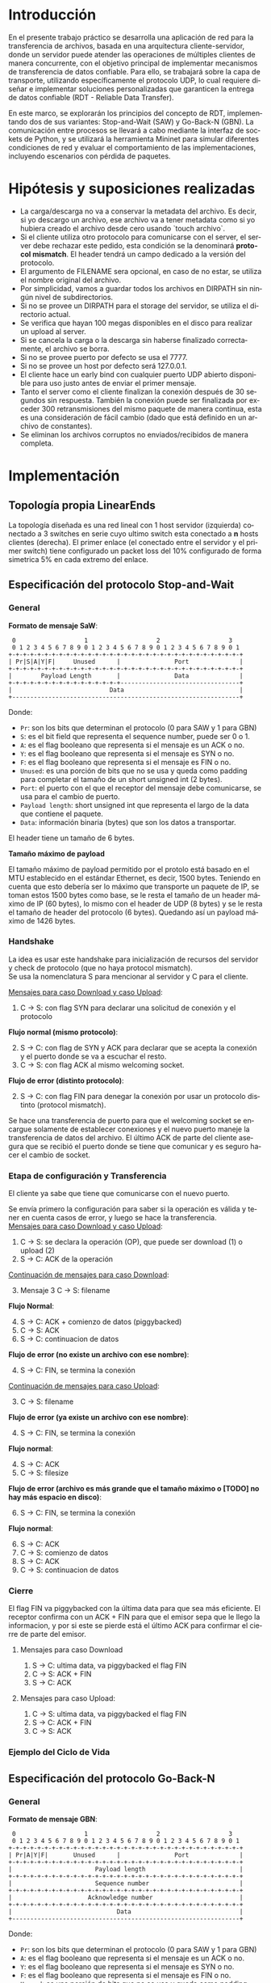 #+LANGUAGE: es
#+OPTIONS: toc:nil title:nil

#+LATEX_CLASS_OPTIONS: [titlepage,a4paper]
#+LATEX_HEADER_EXTRA: \hypersetup{colorlinks=true,linkcolor=black,urlcolor=blue,bookmarksopen=true}
#+LATEX_HEADER_EXTRA: \usepackage{a4wide}
#+LATEX_HEADER_EXTRA: \usepackage{bookmark}
#+LATEX_HEADER_EXTRA: \usepackage{fancyhdr}
#+LATEX_HEADER_EXTRA: \usepackage[spanish]{babel}
#+LATEX_HEADER_EXTRA: \usepackage[utf8]{inputenc}
#+LATEX_HEADER_EXTRA: \usepackage[T1]{fontenc}
#+LATEX_HEADER_EXTRA: \usepackage{graphicx}
#+LATEX_HEADER_EXTRA: \usepackage{float}
#+LATEX_HEADER_EXTRA: \usepackage{minted}
#+LATEX_HEADER_EXTRA: \usepackage{svg}
#+LATEX_HEADER_EXTRA: \usepackage{xcolor}
#+LATEX_HEADER_EXTRA: \pagestyle{fancy}
#+LATEX_HEADER_EXTRA: \fancyhf{}
#+LATEX_HEADER_EXTRA: \fancyhead[L]{TP1 - Grupo 2}
#+LATEX_HEADER_EXTRA: \fancyhead[R]{Redes - FIUBA}
#+LATEX_HEADER_EXTRA: \renewcommand{\headrulewidth}{0.4pt}
#+LATEX_HEADER_EXTRA: \fancyfoot[C]{\thepage}
#+LATEX_HEADER_EXTRA: \renewcommand{\footrulewidth}{0.4pt}
#+LATEX_HEADER_EXTRA: \usemintedstyle{stata-light}
#+LATEX_HEADER_EXTRA: \newminted{c}{bgcolor={rgb}{0.95,0.95,0.95}}
#+LATEX_HEADER_EXTRA: \usepackage{color}
#+LATEX_HEADER_EXTRA: \usepackage[utf8]{inputenc}
#+LATEX_HEADER_EXTRA: \usepackage{fancyvrb}
#+LATEX_HEADER_EXTRA: \fvset{framesep=1mm,fontfamily=courier,fontsize=\scriptsize,numbers=left,framerule=.3mm,numbersep=1mm}
#+LATEX_HEADER_EXTRA: \usepackage[nottoc]{tocbibind}
#+LATEX_HEADER_EXTRA: \usepackage{amsmath}
#+LATEX_HEADER_EXTRA: \usepackage{changepage}

#+NAME: setup
#+BEGIN_SRC emacs-lisp :results silent :exports none
  (setq org-latex-minted-options
    '(("bgcolor" "bg")))
#+END_SRC

#+BEGIN_EXPORT latex
\begin{titlepage}
    \hfill\includegraphics[width=6cm]{docs/imgs/logofiuba.jpg}
    \centering
    \vfill
    \Huge \textbf{Trabajo Práctico 1}
    \vskip2cm
    \Large [TA048] Redes \\
    Primer cuatrimestre de 2025\\
    \vfill
    \begin{tabular}{ | l | l | l | }
      \hline
      Alumno & Padrón & Email \\ \hline
      AVALOS, Victoria & 108434 & vavalos@fi.uba.ar \\ \hline
      CASTRO MARTINEZ, Jose Ignacio & 106957 & jcastrom@fi.uba.ar \\ \hline
      CIPRIANO, Victor & 106593 & vcipriano@fi.uba.ar \\ \hline
      DEALBERA, Pablo Andres & 106858 & pdealbera@fi.uba.ar \\ \hline
      DIEM, Walter Gabriel & 105618 & wdiem@fi.uba.ar \\ \hline
    \end{tabular}
    \vfill
\end{titlepage}
\renewcommand{\contentsname}{Índice}
\tableofcontents
\newpage
\definecolor{bg}{rgb}{0.95,0.95,0.95}
#+END_EXPORT

* Introducción

En el presente trabajo práctico se desarrolla una aplicación de red para la transferencia de archivos, basada en una arquitectura
cliente-servidor, donde un servidor puede atender las operaciones de múltiples clientes de manera concurrente, con el objetivo principal de implementar mecanismos de transferencia de datos confiable. Para ello, se trabajará
sobre la capa de transporte, utilizando específicamente el protocolo UDP, lo cual requiere diseñar e implementar soluciones
personalizadas que garanticen la entrega de datos confiable (RDT - Reliable Data Transfer).

En este marco, se explorarán los principios del concepto de RDT, implementando dos de sus variantes: Stop-and-Wait (SAW) y Go-Back-N (GBN). La comunicación entre procesos se llevará a cabo mediante la interfaz de sockets de Python, y se utilizará la herramienta Mininet para simular diferentes
condiciones de red y evaluar el comportamiento de las implementaciones, incluyendo escenarios con pérdida de paquetes.


* Hipótesis y suposiciones realizadas

- La carga/descarga no va a conservar la metadata del archivo. Es decir, si yo descargo un archivo, ese archivo va a tener metadata como si yo hubiera creado el archivo desde cero usando `touch archivo`.
- Si el cliente utiliza otro protocolo para comunicarse con el server, el server debe rechazar este pedido, esta condición se la denominará *protocol mismatch*. El header tendrá un campo dedicado a la versión del protocolo.
- El argumento de FILENAME sera opcional, en caso de no estar, se utiliza el nombre original del archivo.
- Por simplicidad, vamos a guardar todos los archivos en DIRPATH sin ningún nivel de subdirectorios.
- Si no se provee un DIRPATH para el storage del servidor, se utiliza el directorio actual.
- Se verifica que hayan 100 megas disponibles en el disco para realizar un upload al server.
- Si se cancela la carga o la descarga sin haberse finalizado correctamente, el archivo se borra.
- Si no se provee puerto por defecto se usa el 7777.
- Si no se provee un host por defecto será 127.0.0.1.
- El cliente hace un early bind con cualquier puerto UDP abierto disponible para uso justo antes de enviar el primer mensaje.
- Tanto el server como el cliente finalizan la conexión después de 30 segundos sin respuesta. También la conexión puede ser finalizada por exceder 300 retransmisiones del mismo paquete de manera continua, esta es una consideración de fácil cambio (dado que está definido en un archivo de constantes).
- Se eliminan los archivos corruptos no enviados/recibidos de manera completa.

* Implementación
** Topología propia LinearEnds

#+ATTR_LATEX: :width 0.5\textwidth
[[file:docs/imgs/linear_ends_multiple_clients_with_loss.png]]

La topología diseñada es una red lineal con 1 host servidor (izquierda) conectado a 3 switches en serie cuyo ultimo switch esta conectado a *n* hosts clientes (derecha). El primer enlace (el conectado entre el servidor y el primer switch) tiene configurado un packet loss del 10% configurado de forma simetrica 5% en cada extremo del enlace.


** Especificación del protocolo Stop-and-Wait

*** General


*Formato de mensaje SaW*: \\


#+NAME: saw_format
#+BEGIN_SRC nil :eval never
    0                   1                   2                   3
    0 1 2 3 4 5 6 7 8 9 0 1 2 3 4 5 6 7 8 9 0 1 2 3 4 5 6 7 8 9 0 1
   +-+-+-+-+-+-+-+-+-+-+-+-+-+-+-+-+-+-+-+-+-+-+-+-+-+-+-+-+-+-+-+-+
   | Pr|S|A|Y|F|     Unused      |               Port              |
   +-+-+-+-+-+-+-+-+-+-+-+-+-+-+-+-+-+-+-+-+-+-+-+-+-+-+-+-+-+-+-+-+
   |        Payload Length       |               Data              |
   +-+-+-+-+-+-+-+-+-+-+-+-+-+-+-+---------------------------------+
   |                           Data                                |
   +---------------------------------------------------------------+
#+END_SRC

Donde:

- ~Pr~: son los bits que determinan el protocolo (0 para SAW y 1 para GBN)
- ~S~: es el bit field que representa el sequence number, puede ser 0 o 1.
- ~A~: es el flag booleano que representa si el mensaje es un ACK o no.
- ~Y~: es el flag booleano que representa si el mensaje es SYN o no.
- ~F~: es el flag booleano que representa si el mensaje es FIN o no.
- ~Unused~: es una porción de bits que no se usa y queda como padding para completar el tamaño de un short unsigned int (2 bytes).
- ~Port~: el puerto con el que el receptor del mensaje debe comunicarse, se usa para el cambio de puerto.
- ~Payload length~: short unsigned int que representa el largo de la data que contiene el paquete.
- ~Data~: información binaria (bytes) que son los datos a transportar.

El header tiene un tamaño de 6 bytes. \\


*Tamaño máximo de payload* \\


El tamaño máximo de payload permitido por el protolo está basado en el MTU establecido en el estándar Ethernet, es decir, 1500 bytes. Teniendo en cuenta que esto debería ser lo máximo que transporte un paquete de IP, se toman estos 1500 bytes como base, se le resta el tamaño de un header máximo de IP (60 bytes), lo mismo con el header de UDP (8 bytes) y se le resta el tamaño de header del protocolo (6 bytes). Quedando así un payload máximo de 1426 bytes.


*** Handshake

#+BEGIN_SRC plantuml :file docs/imgs/connection-handshake.png :exports results
@startuml
skinparam sequenceMessageAlign center
skinparam ParticipantPadding 100
scale 2.0
participant Client
participant Server

Client ->(10) Server : [SYN]\nseq=0, ack=0
Server ->(10) Client : [SYN], [ACK]\nseq=0, ack=0

Client ->(10) Server : [ACK]\nseq=1, ack=1\n data=1 (op_code)
Server ->(10) Client : [ACK]\nseq=1, ack=1

@enduml
#+END_SRC

#+ATTR_LATEX: :width 0.5\textwidth
#+RESULTS:
[[file:docs/imgs/connection-handshake.png]]

La idea es usar este handshake para inicialización de recursos del servidor y check de protocolo (que no haya protocol mismatch). \\

Se usa la nomenclatura S para mencionar al servidor y C para el cliente.

_Mensajes para caso Download y caso Upload_:

1. C \rightarrow S: con flag SYN para declarar una solicitud de conexión y el protocolo

*Flujo normal (mismo protocolo)*:

2. [@2] S \rightarrow C: con flag de SYN y ACK para declarar que se acepta la conexión y el puerto donde se va a escuchar el resto.
3. C \rightarrow S: con flag ACK al mismo welcoming socket.

*Flujo de error (distinto protocolo)*:

2. [@2] S \rightarrow C: con flag FIN para denegar la conexión por usar un protocolo distinto (protocol mismatch).

Se hace una transferencia de puerto para que el welcoming socket se encargue solamente de establecer conexiones y el nuevo puerto maneje la transferencia de datos del archivo. El último ACK de parte del cliente asegura que se recibió el puerto donde se tiene que comunicar y es seguro hacer el cambio de socket.

*** Etapa de configuración y Transferencia

El cliente ya sabe que tiene que comunicarse con el nuevo puerto.

Se envía primero la configuración para saber si la operación es válida y tener en cuenta casos de error, y luego se hace la transferencia. \\

_Mensajes para caso Download y caso Upload_:

1. C \rightarrow S: se declara la operación (OP), que puede ser download (1) o upload (2)
2. S \rightarrow C: ACK de la operación

_Continuación de mensajes para caso Download_:

3. [@3] Mensaje 3 C \rightarrow S: filename

*Flujo Normal*:

4. [@4] S \rightarrow C: ACK + comienzo de datos (piggybacked)
5. C \rightarrow S: ACK
6. S \rightarrow C: continuacion de datos

*Flujo de error (no existe un archivo con ese nombre)*:

4. [@4] S \rightarrow C: FIN, se termina la conexión

_Continuación de mensajes para caso Upload_:

3. [@3] C \rightarrow S: filename

*Flujo de error (ya existe un archivo con ese nombre)*:

4. [@4] S \rightarrow C: FIN, se termina la conexión

*Flujo normal*:

4. [@4] S \rightarrow C: ACK
5. C \rightarrow S: filesize

*Flujo de error (archivo es más grande que el tamaño máximo o [TODO] no hay más espacio en disco)*:

6. [@6] S \rightarrow C: FIN, se termina la conexión

*Flujo normal*:

6. [@6] S \rightarrow C: ACK
7. C \rightarrow S: comienzo de datos
8. S \rightarrow C: ACK
9. C \rightarrow S: continuacion de datos

*** Cierre

El flag FIN va piggybacked con la última data para que sea más eficiente. El receptor confirma con un ACK + FIN para que el emisor sepa que le llego la informacion, y por si este se pierde está el último ACK para confirmar el cierre de parte del emisor. \\

**** Mensajes para caso Download

#+BEGIN_SRC plantuml :file docs/imgs/download.png :exports results
@startuml
skinparam sequenceMessageAlign center
skinparam ParticipantPadding 100
scale 2.0
participant Client
participant Server

Client ->(10) Server : Filename
Server ->(10) Client : ACK, Data Chunk 1 (piggybacked)
Client ->(10) Server : ACK of Data Chunk 1
Server ->(10) Client : Data Chunk 2
Client ->(10) Server : ACK of Data Chunk 2
Server ->(10) Client : ...
Client ->(10) Server : ...
Server ->(10) Client : FIN, Data Chunk n
Client ->(10) Server : FIN, ACK of Data Chunk n
@enduml
#+END_SRC

#+ATTR_LATEX: :width 0.5\textwidth
#+RESULTS:
[[file:docs/imgs/download.png]]

1. S \rightarrow C: ultima data, va piggybacked el flag FIN
2. C \rightarrow S: ACK + FIN
3. S \rightarrow C: ACK

**** Mensajes para caso Upload:

#+BEGIN_SRC plantuml :file docs/imgs/upload.png :exports results
@startuml
skinparam sequenceMessageAlign center
skinparam ParticipantPadding 100
scale 2.0
participant Client
participant Server

Client ->(10) Server : Filename
Server ->(10) Client : ACK
Client ->(10) Server : Filesize
Server ->(10) Client : ACK
Client ->(10) Server : Data
@enduml
#+END_SRC

#+ATTR_LATEX: :width 0.5\textwidth
#+RESULTS:
[[file:docs/imgs/upload.png]]

1. C \rightarrow S: ultima data, va piggybacked el flag FIN
2. S \rightarrow C: ACK + FIN
3. C \rightarrow S: ACK

*** Ejemplo del Ciclo de Vida



** Especificación del protocolo Go-Back-N

*** General

*Formato de mensaje GBN*: \\

#+NAME: gbn_format
#+BEGIN_SRC nil :eval never
    0                   1                   2                   3
    0 1 2 3 4 5 6 7 8 9 0 1 2 3 4 5 6 7 8 9 0 1 2 3 4 5 6 7 8 9 0 1
   +-+-+-+-+-+-+-+-+-+-+-+-+-+-+-+-+-+-+-+-+-+-+-+-+-+-+-+-+-+-+-+-+
   | Pr|A|Y|F|       Unused      |               Port              |
   +-+-+-+-+-+-+-+-+-+-+-+-+-+-+-+-+-+-+-+-+-+-+-+-+-+-+-+-+-+-+-+-+
   |                       Payload length                          |
   +-+-+-+-+-+-+-+-+-+-+-+-+-+-+-+-+-+-+-+-+-+-+-+-+-+-+-+-+-+-+-+-+
   |                       Sequence number                         |
   +-+-+-+-+-+-+-+-+-+-+-+-+-+-+-+-+-+-+-+-+-+-+-+-+-+-+-+-+-+-+-+-+
   |                     Acknowledge number                        |
   +-+-+-+-+-+-+-+-+-+-+-+-+-+-+-+-+-+-+-+-+-+-+-+-+-+-+-+-+-+-+-+-+
   |                             Data                              |
   +---------------------------------------------------------------+
#+END_SRC

Donde:

- ~Pr~: son los bits que determinan el protocolo (0 para SAW y 1 para GBN)
- ~A~: es el flag booleano que representa si el mensaje es un ACK o no.
- ~Y~: es el flag booleano que representa si el mensaje es SYN o no.
- ~F~: es el flag booleano que representa si el mensaje es FIN o no.
- ~Unused~: es una porción de bits que no se usa y queda como padding para completar el tamaño de un short unsigned int (2 bytes).
- ~Port~: el puerto con el que el receptor del mensaje debe comunicarse, se usa para el cambio de puerto.
- ~Payload length~: unsigned int (4 bytes) que representa el largo de la data que contiene el paquete.
- ~Sequence number~: unsigned int (4 bytes) que representa el número de secuencia del paquete.
- ~Acknowledge number~: unsigned int (4 bytes) que representa el número de acknowledge, usado principalmente para saber cuál fue el último paquete que se recibió.
- ~Data~: información binaria (bytes) que son los datos a transportar.

El header tiene un tamaño de 16 bytes. \\

*Tamaño máximo de payload* \\

El tamaño se determina análogamente a SAW, sólo que esta vez se le resta el tamaño de header del protocolo (16 bytes). Quedando así un payload máximo de 1416 bytes.


*** Ciclo de Vida de Upload

#+BEGIN_SRC plantuml :file docs/imgs/gbn_upload.png :exports results
@startuml
skinparam sequenceMessageAlign center
skinparam ParticipantPadding 100
scale 2.0
participant Client
participant Server

group ‎  [Handshake]

Client ->(10) Server : [SYN]\nseq=0, ack=0
Server ->(10) Client : [SYN], [ACK]\nseq=0, ack=0

Client ->(10) Server : [ACK]\nseq=1, ack=1\n data=2 (op_code)
Server ->(10) Client : [ACK]\nseq=1, ack=1

else Configuration

Client ->(10) Server : seq=2, ack=2\n data=report.pdf
Server ->(10) Client : [ACK]\nseq=2, ack=2

Client ->(10) Server : seq=3, ack=3\n data=3000
Server ->(10) Client : [ACK]\nseq=3, ack=3

else File transfer

Client ->(10) Server : seq=4, ack=4\npayload_length=1416\n data=101110...
Client ->(10) Server : seq=5, ack=4\npayload_length=1416\n data=101110...

Server ->(10) Client : [ACK]\nseq=4, ack=4
Server ->(10) Client : [ACK]\nseq=5, ack=5

else Closing handshake

Client ->(10) Server : [FIN]\nseq=6, ack=5\npayload_length=168\n data=101110...

Server ->(10) Client : [ACK]\nseq=6, ack=6
Server ->(10) Client : [FIN]\nseq=6, ack=6

Client ->(10) Server : [ACK]\nseq=7, ack=6

end

caption \nGo-Back-N protocol with window of\n 2 packets. Client uploads file \n(report.pdf of size 3000 bytes) to server

@enduml
#+END_SRC

#+ATTR_LATEX: :width 0.65\textwidth
#+RESULTS:
[[file:docs/imgs/gbn_upload.png]]

*** Analisis del Ciclo de Vida de Upload de una transferencia con Go-Back-N

Se observa el comportamiento de una transferencia de archivos con una ventana de tamaño 2. En este caso, el cliente sube un archivo (report.pdf) de 3000 bytes al servidor.

**** Establecimiento de la conexión (Handshake):

    El cliente inicia la conexión enviando un paquete con el flag ~SYN~, con ~seq=0~ y ~ack=0~.

    El servidor responde con un paquete con flags ~SYN~ y ~ACK~, manteniendo los mismos valores de seq y ack.

    El cliente confirma la recepción enviando un paquete ~ACK~ con ~seq=1~ y ~ack=1~, incluyendo en datos la configuración del código de operación (en este caso de subida) ~data=2~ (op_code).

    El servidor responde con un ~ACK~ para confirmar la recepción del mensaje de configuración (~seq=1~, ~ack=1~).

**** Configuración:

    El cliente envía un paquete con ~seq=2~, ~ack=2~ y ~data=report.pdf~, indicando el nombre del archivo a subir.

    El servidor responde con un paquete ~ACK~ (~seq=2~, ~ack=2~) para confirmar la petición.

    El cliente envía un paquete con ~seq=3~, ~ack=3~ y ~data=3000~, informando el tamaño total del archivo en bytes.

    El servidor confirma la recepción de esta información con otro ~ACK~ (~seq=3~, ~ack=3~).

**** Transferencia del archivo:

    El cliente envía el primer chunk de datos con ~seq=4~, ~ack=4~, ~payload_length=1416~ y ~data=101110~.

    A continuación, envía el segundo chunk con ~seq=5~, ~ack=4~, ~payload_length=1416~ y ~data=101110~.

    El servidor confirma la recepción del primer chunk enviando un ~ACK~ (~seq=4~, ~ack=4~).

    Luego, confirma el segundo chunk con otro ~ACK~ (~seq=5~, ~ack=5~).

**** Cierre de la conexión (Closing handshake):

    El cliente inicia el cierre enviando un paquete ~FIN~ con ~seq=6~, ~ack=5~, ~payload_length=168~ y ~data=101110~.

    El servidor responde con un ~ACK~ final (~seq=6~, ~ack=6~).

    El servidor envía a su vez un paquete ~FIN~ (~seq=6~, ~ack=6~) para cerrar su lado de la comunicación.

    Finalmente, el cliente completa el cierre con un último ~ACK~ (~seq=7~, ~ack=6~).

*** Ciclo de Vida de Download

#+BEGIN_SRC plantuml :file docs/imgs/gbn_download.png :exports results
@startuml
skinparam sequenceMessageAlign center
skinparam ParticipantPadding 100
scale 2.0
participant Client
participant Server

group [Handshake]

Client ->(10) Server : [SYN]\nseq=0, ack=0
Server ->(10) Client : [SYN], [ACK]\nseq=0, ack=0

Client ->(10) Server : [ACK]\nseq=1, ack=1\n data=1 (op_code)
Server ->(10) Client : [ACK]\nseq=1, ack=1

else Configuration

Client ->(10) Server : seq=2, ack=2\n data=report.pdf
Server ->(10) Client : [ACK]\nseq=2, ack=2\npayload_length=1416\n data=101110...
Client ->(10) Server : [ACK]\nseq=2, ack=2

else File transfer

Server ->(10) Client : seq=3, ack=2\npayload_length=1416\n data=101110...
Server ->(10) Client : [FIN]\nseq=4, ack=2\npayload_length=168\n data=101110...

Client ->(10) Server : [ACK]\nseq=3, ack=3
Client ->(10) Server : [ACK]\nseq=4, ack=4

else Closing handshake

Client ->(10) Server : [FIN]\nseq=4, ack=4
Server ->(10) Client : [ACK]\nseq=5, ack=5

end

caption \nGo-Back-N protocol with window of\n 2 packets. Client downloads file \n(report.pdf of size 3000 bytes) from server
@enduml
#+END_SRC

#+ATTR_LATEX: :width 0.7\textwidth
#+RESULTS:
[[file:docs/imgs/gbn_download.png]]

*** Análisis del Ciclo de Vida de Download de una transferencia con Go-Back-N

Se observa el comportamiento de una transferencia de archivos con una ventana de tamaño 2. En
este caso, el cliente descarga un archivo (`report.pdf`) de 3000 bytes desde el servidor.

**** Establecimiento de la conexión (Handshake):
- El cliente inicia la conexión enviando un paquete con el flag ~SYN~, con ~seq=0~ y ~ack=0~.
- El servidor responde con un paquete con flags ~SYN~ y ~ACK~ manteniendo los mismos valores de ~seq~ y ~ack~.
- El cliente confirma la recepción enviando un paquete ~ACK~ con ~seq=1~ y ~ack=1~, incluyendo en datos la configuración del codigo de operacion (en este caso de descarga) ~data=1 (op_code)~.
- El servidor responde con un ~ACK~ para confirmar la recepción del mensaje de configuración.

**** Configuración:
- El cliente envía un paquete con ~seq=2~, ~ack=2~ y ~data=report.pdf~, indicando el nombre del archivo a descargar.
- El servidor responde con un paquete de datos con ~seq=2~, ~ack=2~, una ~size~ de 1416 bytes y los primeros bits del archivo.
- El cliente confirma la recepción con un ~ACK~ correspondiente.

**** Transferencia del archivo:
- El servidor envía el segundo ~chunk~ de datos (~seq=3~, ~ack=2~), también de 1416 bytes.
- Posteriormente, se envía un paquete con el flag ~FIN~ (~seq=4~, ~ack=2~, ~payload_length=168~), marcando el fin de la transferencia.
- El cliente responde con dos ~ACK~, uno para cada paquete recibido correctamente: ~seq=3, ack=3~ y ~seq=4, ack=4~.

**** Cierre de la conexión (Closing handshake):
- El cliente envía un ~FIN~ para finalizar su lado de la comunicación (~seq=4, ack=4~).
- El servidor responde con un ~ACK~ final (~seq=5, ack=5~), completando el cierre de la conexión de manera ordenada.

* Pruebas

Se presentan capturas de diferentes casos de uso de la aplicación.

** Casos de error

- Protocol Mismatch

\noindent \includegraphics[width=\textwidth]{docs/imgs/protocol_mismatch.png}
\captionof{figure}{Ejemplo de protocol mismatch.}

En caso de que un cliente intente conectarse con un servidor utilizando un protocolo diferente al suyo, el servidor lo rechazará. En la imagen se puede observar un ejemplo en el que un servidor que utiliza Stop & Wait rechaza a un cliente que hace una petición con Go Back N.

- Archivo ya existente

\noindent \includegraphics[width=\textwidth]{docs/imgs/file_already_exists.png}
\captionof{figure}{Ejemplo de upload de un archivo que ya existe en el servidor.}

Para ambos protocolos, si el cliente intenta subir un archivo que el servidor ya tiene, se rechaza.

- Descarga de un archivo que no existe

\noindent \includegraphics[width=\textwidth]{docs/imgs2/error_file_doesnt_exist.png}
\captionof{figure}{Ejemplo de intento de descarga de un archivo que no existe.}

Para ambos protocolos, si el cliente intenta descargar un archivo que el servidor no posee, se rechaza.

** Stop & Wait

Para mostrar el funcionamiento de Stop & Wait, mostraremos las capturas de las operaciones upload y download de un archivo pequeño de 5kB a modo de ejemplo. Primero sin pérdida de paquetes, y luego con una pérdida del 10% utilizando mininet.

*** Stop & Wait sin pérdida de paquetes

- Upload

\noindent \includegraphics[width=\textwidth]{docs/imgs/saw_upload.png}
\captionof{figure}{Captura de los logs de Upload con Stop and Wait.}


\noindent \includegraphics[width=\textwidth]{docs/imgs/saw_upload_wireshark.png}
\captionof{figure}{Captura de wireshark de Upload con Stop and Wait.}

- Download

\noindent \includegraphics[width=\textwidth]{docs/imgs/saw_download.png}
\captionof{figure}{Captura de los logs de Download con Stop and Wait.}

\noindent \includegraphics[width=\textwidth]{docs/imgs/saw_download_wireshark.png}
\captionof{figure}{Captura de wireshark de Download con Stop and Wait.}

*** Stop & Wait con pérdida de paquetes del 10%

- Upload

\noindent \includegraphics[width=\textwidth]{docs/imgs2/saw_10l_up.png}
\captionof{figure}{Captura de los logs de Upload con Stop and Wait con pérdida del 10 por ciento.}


\noindent \includegraphics[width=\textwidth]{docs/imgs2/saw_10l_up_ws.png}
\captionof{figure}{Captura de wireshark de Upload con Stop and Wait con pérdida del 10 por ciento.}

- Download

\noindent \includegraphics[width=\textwidth]{docs/imgs2/saw_10l_down.png}
\captionof{figure}{Captura de los logs de Download con Stop and Wait con pérdida del 10 por ciento.}

\noindent \includegraphics[width=\textwidth]{docs/imgs2/saw_10l_down_ws.png}
\captionof{figure}{Captura de wireshark de Download con Stop and Wait con pérdida del 10 por ciento.}

** Go Back N

Para mostrar el funcionamiento de Go Back N, mostraremos las capturas de las operaciones upload y download del mismo archivo de 5kB. Para este caso, mostraremos únicamente el caso con pérdida de paquetes, ya que el escenario con pérdida resulta muy similar al de Stop & Wait debido a que la ventana que utilizamos es mayor a la cantidad de paquetes que posee este archivo.

- Upload

\noindent \includegraphics[width=\textwidth]{docs/imgs2/gbn_10l_up.png}
\captionof{figure}{Captura de los logs de Upload con Go Back N.}


\noindent \includegraphics[width=\textwidth]{docs/imgs2/gbn_10l_up_ws.png}
\captionof{figure}{Captura de wireshark de Upload con Go Back N.}

- Download

\noindent \includegraphics[width=\textwidth]{docs/imgs2/gbn_10l_down.png}
\captionof{figure}{Captura de los logs de Download con Go Back N.}

\noindent \includegraphics[width=\textwidth]{docs/imgs2/gbn_10l_down_ws.png}
\captionof{figure}{Captura de wireshark de Download con Go Back N.}

* Preguntas a Responder
** Describa la arquitectura Cliente-Servidor.
La arquitectura Cliente-Servidor es una de dos arquitecturas más comunes. En esta arquitectura hay un /host/ (/end system/) llamado /server/ que esta siempre encendido que pasivamente escucha /requests/ de otros /hosts/ llamados /clients/ que son agentes activos que inician la comunicación con el /server/.

Un ejemplo de esta arquitectura es una aplicacion Web donde hay un /Web server/ que escucha /requests/ de navegadores web. El navegador web es el cliente que inicia la comunicación y el /Web server/ es el servidor que responde a los /requests/. Estos mensajes tienen el formato de Capa de Aplicación HTTP.

*** Caracteristicas
 - Los clientes son agentes activos que inician la comunicación.
 - Los clientes no se comunican entre si.
 - Los clientes no necesitan estar encendidos todo el tiempo ni tener una IP fija.
 - Los servidores son pasivos y siempre están encendidos.
 - Los servidores *deben* tener una IP fija bien conocida (/well-known IP address/) que se puede resolver con un nombre de dominio DNS (/domain name/).
 - Los servidores pueden tener múltiples clientes conectados al mismo tiempo.

*** Ventajas
 - Diseño simple usando protocolos sin estado como HTTP donde el servidor no
   necesita mantener informacion sobre clientes ya que se puede guardar
   informacion del cliente en /cookies/ del cliente y estos se transmitidos en
   /headers/ HTTP.
 - Puede soportar un gran numero de clientes.

*** Desventajas
 - Un solo punto de falla. Si el servidor se cae, el servicio se cae.
 - El servidor debe estar encendido todo el tiempo.
 - Gran costo para escalar, ya que a medida de que el servicio tiene mas
   usuarios, el servidor debe tambien aumentar su capacidad de procesar mas
   clientes.

** ¿Cuál es la función de un protocolo de capa de aplicación?

Un protocolo de capa de aplicación especifica cómo los procesos de una aplicación, que se ejecutan en diferentes sistemas finales, intercambian mensajes entre sí. Este tipo de protocolo define:

- Los tipos de mensajes que se envían, como mensajes de solicitud y de respuesta.

- La sintaxis de los mensajes, es decir, la estructura de los campos dentro de cada mensaje y cómo se separan o identifican esos campos.

- La semántica de los campos, indicando qué significa la información contenida en cada uno.

- Las reglas de comunicación, que establecen cuándo un proceso debe enviar un mensaje y cómo debe reaccionar al recibir uno.

En resumen, los protocolos de capa de aplicación aseguran que las aplicaciones puedan comunicarse correctamente y coordinarse en la red, haciendo posible servicios como el correo electrónico, la web o la transferencia de archivos.

** Detalle el protocolo de aplicación desarrollado en este trabajo.

Este apartado fue detallado y explicado en la sección [[*Implementación][*Implementación*]].

** La capa de transporte del stack TCP/IP ofrece dos protocolos: TCP y UDP.

*** ¿Qué servicios proveen dichos protocolos?

Ambos protocolos proveen los siguientes servicios:

- *Multiplexación/Demultiplexación*: son los mecanismos que permiten extender el servicio de entrega de IP entre dos end systems a un servicio de entrega entre dos procesos que se ejecutan en esos sistemas. Dichos mecanismos permiten identificar a qué proceso pertenece cada segmento recibido.
- *Chequeo de integridad*: se verifica que no haya errores en los datos mediante un campo de checksum en los headers de ambos protocolos.

UDP no realiza ninguna otra función extra. Por lo tanto, su servicio es:
- *No confiable*: no garantiza que la entrega de los paquetes sea exitosa, ni tampoco que lleguen en orden.
- *Sin conexión*: cada paquete datagrama se envía de manera independiente, sin garantías de que el receptor esté listo o incluso disponible.

Por su parte, TCP ofrece las siguientes funcionalidades adicionales:
- *Orientado a la conexión*: antes de que un proceso de aplicación pueda comenzar a enviar datos a otro, ambos procesos deben comunicarse entre sí; es decir, deben enviarse algunos segmentos preliminares para establecer los parámetros de la transferencia de datos subsiguiente. Se trata de una conexión lógica con un estado en común que reside en TCP de los hosts.
- *Transferencia de datos confiable*: garantiza la entrega, el orden y la no corrupción de los datos. Esto lo logra mediante timers, numeros de secuencia y ACKs (flags que indican que un paquete fue entregado correctamente).
- *Control de congestión*: gestiona que no se saturen los enlaces. Es más bien un servicio para la red.
- *Control de flujo*: para eliminar la posibilidad de que el remitente desborde el búfer del receptor. Hace coincidir la velocidad a la que el remitente envía con la velocidad a la que la aplicación receptora lee.

*** ¿Cuáles son sus características?

Algunas de las características de UDP son las siguientes:
- *Pequeño overhead de header por paquete*: UDP posee un header pequeño (8 bytes) en comparación con TCP (20 bytes)
- *Sin estado de conexión*: UDP no mantiene un estado de conexión en los end systems, por lo que no rastrea ningún parámetro. Por esta razón, un servidor dedicado a una aplicación específica generalmente puede admitir muchos más clientes activos cuando la aplicación se ejecuta mediante UDP en lugar de TCP.
- *Sin retraso por conexión*: UDP no induce ningún retraso para establecer una conexión, a diferencia de TCP que posee un handshake de tres pasos.

Por su parte, TCP posee las siguientes características:

- *Full-duplex*: dada una conexión TCP entre dos hosts, digamos A y B, la información puede fluir de A a B al mismo tiempo que fluye información de B a A.
- *Conexión point-to-point*: la conexión de TCP únicamente se puede establecer entre un único remitente y un único receptor, no admite multicasting.
- *Three-Way Handshake*: para establecer la conexión mencionada anteriormente se realiza un procedimiento donde se envían tres segmentos.

*** ¿Cuando es apropiado utilizar cada uno?

Ninguno de estos protocolos es mejor que el otro. Para decidir cuál de ellos utilizar, se deben tener en cuenta las necesidades de la aplicación.
Debido a las características mencionadas anteriormente, UDP resulta más apropiado para aplicaciones que requieran mayor velocidad sin que sea tan sensible a algunas pérdidas de paquetes, por ejemplo plataformas de streaming, y si se tiene un servidor dedicado a una aplicación específica que necesita poder admitir muchos más clientes activos.
Por otro lado, TCP es más ventajoso para las aplicaciones que necesitan un transporte confiable de los datos. Algunos ejemplos son el email y la web.
* Dificultades Encontradas
* Conclusión
* Anexo: Fragmentacion IPv4
** Enunciado :noexport:
El siguiente ejercicio se plantea como objetivo la comprensión y la puesta en
práctica de los conceptos y herramientas necesarias para la comprobación del
proceso de fragmentación en IPv4. Para lograr este objetivo, se deberá crear
una red virtual que contenga la topología propuesta y se deberá generar tráfico
para poder analizar el comportamiento del protocolo IPv4:

 - Utilizando mininet. se pide armar una topología lineal formada por dos hosts conectados a traves de 3 switches.
 - Reducir el MTU de alguna interfaz del switch central. Configurar un packet loss en una interfaz del switch conectada
 - al segundo host.
 - Generar tráfico UDP/TCP utilizando iperf. Configurar el tamaño de los paquetes de manera tal que se produzca el
 - proceso de fragmentación.
 - Capturar el tráfico utilizando wireshark.
 - Analizar el tráfico generado en la topología y comprobar empíricamente los siguientes fenómenos:
 - Proceso de fragmentación
 - Funcionamiento de TCP ante la pérdida de un fragmento
 - Funcionamiento de UDP ante la pérdida de un fragmento
 - Aumento de tráfico al reducirse el MTU mínimo de la red.

** Consideraciones iniciales

Se propuso inicialmente una red de topología lineal que una a un host servidor, tres switches conectados en serie y un host cliente donde haya pérdida de paquetes en el enlace próximo al host receptor y que el switch central tenga la capacidad de fragmentar paquetes IPv4. Sin embargo, los switches en mininet no tienen la capacidad de fragmentar paquetes, por lo que al forzar fragmentación (es decir, reducir el MTU de alguna de sus interfaces) causaría una pérdida total de todo paquete de tamaño mayor al MTU.

La solución propuesta fue sustituir ese switch central por un "router" central, un tipo de nodo de mininet similar a los hosts pero que además cuenta con la capacidad de hacer forwarding de paquetes IPv4. Conceptualmente un switch, al ser un elemento de Link Layer, no debe tener la capacidad de fragmentar paquetes de otra capa de red.

Otro de los conflictos presentados es la comunicación bidireccional. Reducir el MTU de alguna interfaz de un router implica que se reduce sobre el enlace de esta interfaz. Y si este enlace está conectado a un router y a un switch, la comunicación andará bien en sentido router->switch pero se perderán los paquetes en el sentido switch->router. Por lo que si se desea una comunicación bidireccional en la red y se requiere reducir el MTU de alguna interfaz de la topología esta NO debe estar vinculada a un switch, de lo contrario se perderá todo paquete que exceda el MTU reducido. Dicho esto, se decidió arbitrariamente que basta con tener comunicación unidireccional (C->S) para poder provocar el fenómeno de fragmentación de paquetes IPv4.

** Análisis
*** Topología
#+ATTR_LATEX: :width 0.5\textwidth
[[file:docs/frag_imgs/linear_ends_fragmentation_item.png]]

Se define una pérdida de 20% de paquetes sobre el enlace próximo al servidor, un MTU de 800 en la interfaz saliente del router (s2-eth0) y un tamaño de paquetes de 1000B (arbitrariamente, basta con que sea ligeramente superior al MTU reducido) para estudiar este fenómeno.

*** Proceso de fragmentación

Habiendo definido la red como se mencionó anteriormente, basta generar tráfico de cliente a servidor usando iperf y capturar los paquetes recibidos y enviados por el router (s2) con Wireshark para estudiar este fenómeno. Por ejemplo:

Paquetes capturados en interfaz de entrada del router (s2-eth1):
No.	Time	Source	Destination	Protocol	Length	Info
...
23	1.971521	10.0.1.1	10.0.0.1	TCP	74	54360 → 5001 [SYN] Seq=0 Win=43000 Len=0 MSS=1000 SACK_PERM TSval=2993150612 TSecr=0 WS=512
24	1.991994	10.0.0.1	10.0.1.1	TCP	74	5001 → 54360 [SYN, ACK] Seq=0 Ack=1 Win=43440 Len=0 MSS=1460 SACK_PERM TSval=2142019792 TSecr=2993150612 WS=512
25	1.995183	10.0.1.1	10.0.0.1	TCP	66	54360 → 5001 [ACK] Seq=1 Ack=1 Win=43008 Len=0 TSval=2993150645 TSecr=2142019792
26	1.995677	10.0.1.1	10.0.0.1	TCP	126	54360 → 5001 [PSH, ACK] Seq=1 Ack=1 Win=43008 Len=60 TSval=2993150646 TSecr=2142019792
27	1.995841	10.0.0.1	10.0.1.1	TCP	66	5001 → 54360 [ACK] Seq=1 Ack=61 Win=43520 Len=0 TSval=2142019813 TSecr=2993150646
28	1.996044	10.0.0.1	10.0.1.1	TCP	94	5001 → 54360 [PSH, ACK] Seq=1 Ack=61 Win=43520 Len=28 TSval=2142019813 TSecr=2993150646
29	1.996235	10.0.1.1	10.0.0.1	TCP	2042	54360 → 5001 [PSH, ACK] Seq=61 Ack=1 Win=43008 Len=1976 TSval=2993150646 TSecr=2142019792
30	1.996274	10.0.1.1	10.0.0.1	TCP	2042	54360 → 5001 [PSH, ACK] Seq=2037 Ack=1 Win=43008 Len=1976 TSval=2993150646 TSecr=2142019792
...

Paquetes capturados en interfaz de salida del router (s2-eth0):
No.	Time	Source	Destination	Protocol	Length	Info
...
16	1.893458	10.0.1.1	10.0.0.1	TCP	74	54360 → 5001 [SYN] Seq=0 Win=43000 Len=0 MSS=1000 SACK_PERM TSval=2993150612 TSecr=0 WS=512
17	1.911142	10.0.0.1	10.0.1.1	TCP	74	5001 → 54360 [SYN, ACK] Seq=0 Ack=1 Win=43440 Len=0 MSS=1460 SACK_PERM TSval=2142019792 TSecr=2993150612 WS=512
18	1.914359	10.0.1.1	10.0.0.1	TCP	66	54360 → 5001 [ACK] Seq=1 Ack=1 Win=43008 Len=0 TSval=2993150645 TSecr=2142019792
19	1.914855	10.0.1.1	10.0.0.1	TCP	126	54360 → 5001 [PSH, ACK] Seq=1 Ack=1 Win=43008 Len=60 TSval=2993150646 TSecr=2142019792
20	1.915001	10.0.0.1	10.0.1.1	TCP	66	5001 → 54360 [ACK] Seq=1 Ack=61 Win=43520 Len=0 TSval=2142019813 TSecr=2993150646
21	1.915201	10.0.0.1	10.0.1.1	TCP	94	5001 → 54360 [PSH, ACK] Seq=1 Ack=61 Win=43520 Len=28 TSval=2142019813 TSecr=2993150646
22	1.915411	10.0.1.1	10.0.0.1	IPv4	810	Fragmented IP protocol (proto=TCP 6, off=0, ID=6401) [Reassembled in #23]
23	1.915413	10.0.1.1	10.0.0.1	TCP	278	54360 → 5001 [ACK] Seq=61 Ack=1 Win=43008 Len=988 TSval=2993150646 TSecr=2142019792
24	1.915415	10.0.1.1	10.0.0.1	IPv4	810	Fragmented IP protocol (proto=TCP 6, off=0, ID=6402) [Reassembled in #25]
25	1.915416	10.0.1.1	10.0.0.1	TCP	278	54360 → 5001 [PSH, ACK] Seq=1049 Ack=1 Win=43008 Len=988 TSval=2993150646 TSecr=2142019792
26	1.915444	10.0.1.1	10.0.0.1	IPv4	810	Fragmented IP protocol (proto=TCP 6, off=0, ID=6403) [Reassembled in #27]
27	1.915445	10.0.1.1	10.0.0.1	TCP	278	54360 → 5001 [ACK] Seq=2037 Ack=1 Win=43008 Len=988 TSval=2993150646 TSecr=2142019792
28	1.915447	10.0.1.1	10.0.0.1	IPv4	810	Fragmented IP protocol (proto=TCP 6, off=0, ID=6404) [Reassembled in #29]
29	1.915448	10.0.1.1	10.0.0.1	TCP	278	54360 → 5001 [PSH, ACK] Seq=3025 Ack=1 Win=43008 Len=988 TSval=2993150646 TSecr=2142019792
30	1.915467	10.0.1.1	10.0.0.1	IPv4	810	Fragmented IP protocol (proto=TCP 6, off=0, ID=6405) [Reassembled in #31]
...

Se observa que tras establecer la comunicación inicial, se envían paquetes de un tamaño que lleva a forzar que el router fragmente los paquetes TCP recibidos en varios paquetes TCP/IPv4, esto según que tan grande sea la relación tamaño de paquete/MTU del enlace. Se logra identificar que paquete se fragmentó según los números de secuencia que muestra Wireshark en su columna de información, y para paquetes que no tienen número de secuencia coincidente indica que se requirió fragmentar más de una vez.

Si se hace una suma del tamaño de los fragmentos hasta que coincidan paquetes de ambas tablas, se observa como el router termina enviando más bytes de los que recibió. Esto debido a que el reensamblado de paquetes se produce incluyendo encabezados de todas las capas de red.

*** Funcionamiento de TCP ante la pérdida de un fragmento
TCP es un protocolo de transporte que maneja la retransmisión de datos tras pérdida y detección a partir de ACKs duplicados. Este fenómeno es muy simple de visualizar en Wireshark, donde se señala en la columna de información cuando un paquete corresponde a información retransmitida (Retransmission/Fast Retransmission)

No.	Time	Source	Destination	Protocol	Length	Info
...
42	2.002269	10.0.1.1	10.0.0.1	TCP	2042	54360 → 5001 [PSH, ACK] Seq=16857 Ack=1 Win=43008 Len=1976 TSval=2993150652 TSecr=2142019792
41	2.002234	10.0.1.1	10.0.0.1	TCP	2042	54360 → 5001 [PSH, ACK] Seq=14881 Ack=1 Win=43008 Len=1976 TSval=2993150652 TSecr=2142019792
43	2.002311	10.0.1.1	10.0.0.1	TCP	1054	[TCP Fast Retransmission] 54360 → 5001 [ACK] Seq=2037 Ack=1 Win=43008 Len=988 TSval=2993150652 TSecr=2142019792
44	2.002843	10.0.0.1	10.0.1.1	TCP	86	[TCP Dup ACK 34#4] 5001 → 54360 [ACK] Seq=29 Ack=2037 Win=41984 Len=0 TSval=2142019818 TSecr=2993150646 SLE=5001 SRE=8953 SLE=3025 SRE=4013
45	2.002884	10.0.1.1	10.0.0.1	TCP	1054	[TCP Retransmission] 54360 → 5001 [ACK] Seq=4013 Ack=1 Win=43008 Len=988 TSval=2993150653 TSecr=2142019792
46	2.003232	10.0.1.1	10.0.0.1	TCP	66	54360 → 5001 [ACK] Seq=18833 Ack=29 Win=43008 Len=0 TSval=2993150653 TSecr=2142019792
47	2.005101	10.0.0.1	10.0.1.1	TCP	86	[TCP Dup ACK 34#5] 5001 → 54360 [ACK] Seq=29 Ack=2037 Win=41984 Len=0 TSval=2142019821 TSecr=2993150646 SLE=5001 SRE=9941 SLE=3025 SRE=4013
48	2.005135	10.0.1.1	10.0.0.1	TCP	1054	54360 → 5001 [ACK] Seq=18833 Ack=29 Win=43008 Len=988 TSval=2993150655 TSecr=2142019821
49	2.005341	10.0.0.1	10.0.1.1	TCP	94	[TCP Dup ACK 34#6] 5001 → 54360 [ACK] Seq=29 Ack=2037 Win=41984 Len=0 TSval=2142019822 TSecr=2993150646 SLE=5001 SRE=11917 SLE=18833 SRE=19821 SLE=3025 SRE=4013
50	2.005364	10.0.1.1	10.0.0.1	TCP	1054	[TCP Fast Retransmission] 54360 → 5001 [ACK] Seq=2037 Ack=29 Win=43008 Len=988 TSval=2993150655 TSecr=2142019822
51	2.005371	10.0.1.1	10.0.0.1	TCP	1054	[TCP Retransmission] 54360 → 5001 [ACK] Seq=4013 Ack=29 Win=43008 Len=988 TSval=2993150655 TSecr=2142019822
52	2.005376	10.0.1.1	10.0.0.1	TCP	1054	[TCP Retransmission] 54360 → 5001 [ACK] Seq=11917 Ack=29 Win=43008 Len=988 TSval=2993150655 TSecr=2142019822
53	2.005382	10.0.1.1	10.0.0.1	TCP	1054	[TCP Retransmission] 54360 → 5001 [ACK] Seq=12905 Ack=29 Win=43008 Len=988 TSval=2993150655 TSecr=2142019822
54	2.005429	10.0.0.1	10.0.1.1	TCP	94	5001 → 54360 [ACK] Seq=29 Ack=4013 Win=40448 Len=0 TSval=2142019822 TSecr=2993150655 SLE=12905 SRE=13893 SLE=5001 SRE=11917 SLE=18833 SRE=19821
...

Este mecanismo garantiza que no se pierden datos durante la comunicación en el caso de pérdida de paquetes. Para esta experiencia, como se fuerza la fragmentación de paquetes IPv4 antes del enlace con pérdida de paquetes, en su mayoría lo que se retransmite son fragmentos IPv4 perdidos, esto salvo que se pierdan datos referentes a la conexión como los ACKs de handshake/cierre de conexión u otros paquetes como la actualización de ventanas de transmisión. Dicho esto, el fenómeno de retransmisión de paquetes es el mismo para todo tipo de paquete del protocolo.

Capturando el output del comando iperf (ejecutado durante 3 segundos) se puede observar el resultado final de la comunicación en cliente y servidor:

Cliente:
#+ATTR_LATEX: :width 0.5\textwidth
[[file:docs/frag_imgs/iperf_client_tcp.png]]

Servidor:
#+ATTR_LATEX: :width 0.5\textwidth
[[file:docs/frag_imgs/iperf_server_tcp.png]]

*** Funcionamiento de UDP ante la pérdida de un fragmento

TCP no es un protocolo orientado a la transferencia confiable de datos, por lo que NO cuenta con ningún mecanismo tras pérdida de paquetes, solamente envía sin garantía de recepción.

En estas capturas de Wireshark se evidencia como ocurre el fenómeno de fragmentación, donde al solo fragmentar en 2 un paquete UDP en Wireshark se capturará cerca del doble de paquetes en cada interfaz (o más según la relación tamaño/MTU):

Paquetes capturados en interfaz de entrada del router (s2-eth1):
No.	Time	Source	Destination	Protocol	Length	Info
...
9	1.125290	10.0.1.1	10.0.0.1	UDP	1042	55090 → 5001 Len=1000
10	1.126623	10.0.1.1	10.0.0.1	UDP	1042	55090 → 5001 Len=1000
12	1.126743	10.0.1.1	10.0.0.1	UDP	1042	55090 → 5001 Len=1000
11	1.126713	10.0.1.1	10.0.0.1	UDP	1042	55090 → 5001 Len=1000
13	1.126777	10.0.1.1	10.0.0.1	UDP	1042	55090 → 5001 Len=1000
...

Paquetes capturados en interfaz de salida del router (s2-eth0):
...
No.	Time	Source	Destination	Protocol	Length	Info
14	1.125302	10.0.1.1	10.0.0.1	UDP	266	55090 → 5001 Len=1000
15	1.126628	10.0.1.1	10.0.0.1	IPv4	810	Fragmented IP protocol (proto=UDP 17, off=0, ID=bd6e) [Reassembled in #16]
16	1.126633	10.0.1.1	10.0.0.1	UDP	266	55090 → 5001 Len=1000
17	1.126698	10.0.1.1	10.0.0.1	IPv4	810	Fragmented IP protocol (proto=UDP 17, off=0, ID=bd6f) [Reassembled in #18]
13	1.125298	10.0.1.1	10.0.0.1	IPv4	810	Fragmented IP protocol (proto=UDP 17, off=0, ID=bd6d) [Reassembled in #14]
18	1.126699	10.0.1.1	10.0.0.1	UDP	266	55090 → 5001 Len=1000
19	1.126727	10.0.1.1	10.0.0.1	IPv4	810	Fragmented IP protocol (proto=UDP 17, off=0, ID=bd70) [Reassembled in #20]
20	1.126729	10.0.1.1	10.0.0.1	UDP	266	55090 → 5001 Len=1000
21	1.126763	10.0.1.1	10.0.0.1	IPv4	810	Fragmented IP protocol (proto=UDP 17, off=0, ID=bd71) [Reassembled in #22]
22	1.126765	10.0.1.1	10.0.0.1	UDP	266	55090 → 5001 Len=1000
...

Sin embargo, al haber pérdida de paquetes cercano al servidor, esta no puede observarse capturando sobre el router sino sobre el servidor, donde se observaría que tantos paquetes se pierden a partir de que tantos envió el cliente. Otra forma más sencilla de observar este fenómeno es con el output del comando iperf ejecutado sobre UDP, donde explícitamente señala que cantidad de paquetes se perdieron.

Cliente:
#+ATTR_LATEX: :width 0.5\textwidth
[[file:docs/frag_imgs/iperf_client_udp.png]]

Servidor:
#+ATTR_LATEX: :width 0.5\textwidth
[[file:docs/frag_imgs/iperf_server_udp.png]]

Donde se observa una pérdida en torno al 20% definido inicialmente.

*** Aumento de tráfico al reducirse el MTU mínimo de la red.

Por último, el fenómeno más sencillo de comprobar. Como se mencionó anteriormente, ya que el router fragmenta paquetes de ambos protocolos de transporte en función de su tamaño y el MTU de la interfaz de salida, siempre va a enviar más paquetes de los que recibe, por lo que se observa un aumento notorio del tráfico en la red. Para esta experiencia, se observa un aumento trabajando con UDP:

Paquetes capturados en interfaz de entrada del router (s2-eth1):
...
No.	Time	Source	Destination	Protocol	Length	Info
...
3762	4.119552	10.0.1.1	10.0.0.1	UDP	1042	55090 → 5001 Len=1000
3763	4.120970	10.0.1.1	10.0.0.1	UDP	1042	55090 → 5001 Len=1000
3764	4.121056	10.0.1.1	10.0.0.1	UDP	1042	55090 → 5001 Len=1000
3765	4.134780	10.0.1.1	10.0.0.1	UDP	1042	55090 → 5001 Len=1000
3766	4.140611	10.0.0.1	10.0.1.1	UDP	170	5001 → 55090 Len=128

Paquetes capturados en interfaz de salida del router (s2-eth0):
...
No.	Time	Source	Destination	Protocol	Length	Info
7519	4.121043	10.0.1.1	10.0.0.1	IPv4	810	Fragmented IP protocol (proto=UDP 17, off=0, ID=cc13) [Reassembled in #7520]
7520	4.121046	10.0.1.1	10.0.0.1	UDP	266	55090 → 5001 Len=1000
7521	4.134785	10.0.1.1	10.0.0.1	IPv4	810	Fragmented IP protocol (proto=UDP 17, off=0, ID=cc14) [Reassembled in #7522]
7522	4.134792	10.0.1.1	10.0.0.1	UDP	266	55090 → 5001 Len=1000
7523	4.140574	10.0.0.1	10.0.1.1	UDP	170	5001 → 55090 Len=128

Y se observa también un aumento en el tráfico de la red trabajando con TCP:

Paquetes capturados en interfaz de salida del router (s2-eth1):
No.	Time	Source	Destination	Protocol	Length	Info
...
495	9.978010	10.0.0.1	10.0.1.1	TCP	78	[TCP Window Update] 5001 → 54360 [ACK] Seq=29 Ack=227301 Win=531968 Len=0 TSval=2142027795 TSecr=2993158628 SLE=228289 SRE=229277
496	9.978020	10.0.1.1	10.0.0.1	TCP	1054	[TCP Retransmission] 54360 → 5001 [ACK] Seq=227301 Ack=29 Win=43008 Len=988 TSval=2993158628 TSecr=2142027795
497	9.985551	10.0.0.1	10.0.1.1	TCP	78	5001 → 54360 [FIN, ACK] Seq=29 Ack=227301 Win=531968 Len=0 TSval=2142027802 TSecr=2993158628 SLE=228289 SRE=229277
498	9.985578	10.0.1.1	10.0.0.1	TCP	66	54360 → 5001 [ACK] Seq=229277 Ack=30 Win=43008 Len=0 TSval=2993158635 TSecr=2142027802
499	10.551816	10.0.1.1	10.0.0.1	TCP	1054	[TCP Retransmission] 54360 → 5001 [ACK] Seq=227301 Ack=30 Win=43008 Len=988 TSval=2993159202 TSecr=2142027802

Paquetes capturados en interfaz de salida del router (s2-eth0):
No.	Time	Source	Destination	Protocol	Length	Info
...
820	9.897189	10.0.1.1	10.0.0.1	TCP	278	[TCP Retransmission] 54360 → 5001 [ACK] Seq=227301 Ack=29 Win=43008 Len=988 TSval=2993158628 TSecr=2142027795
821	9.904702	10.0.0.1	10.0.1.1	TCP	78	5001 → 54360 [FIN, ACK] Seq=29 Ack=227301 Win=531968 Len=0 TSval=2142027802 TSecr=2993158628 SLE=228289 SRE=229277
822	9.904745	10.0.1.1	10.0.0.1	TCP	66	54360 → 5001 [ACK] Seq=229277 Ack=30 Win=43008 Len=0 TSval=2993158635 TSecr=2142027802
823	10.471001	10.0.1.1	10.0.0.1	IPv4	810	Fragmented IP protocol (proto=TCP 6, off=0, ID=6534) [Reassembled in #824]
824	10.471020	10.0.1.1	10.0.0.1	TCP	278	[TCP Retransmission] 54360 → 5001 [ACK] Seq=227301 Ack=30 Win=43008 Len=988 TSval=2993159202 TSecr=2142027802
